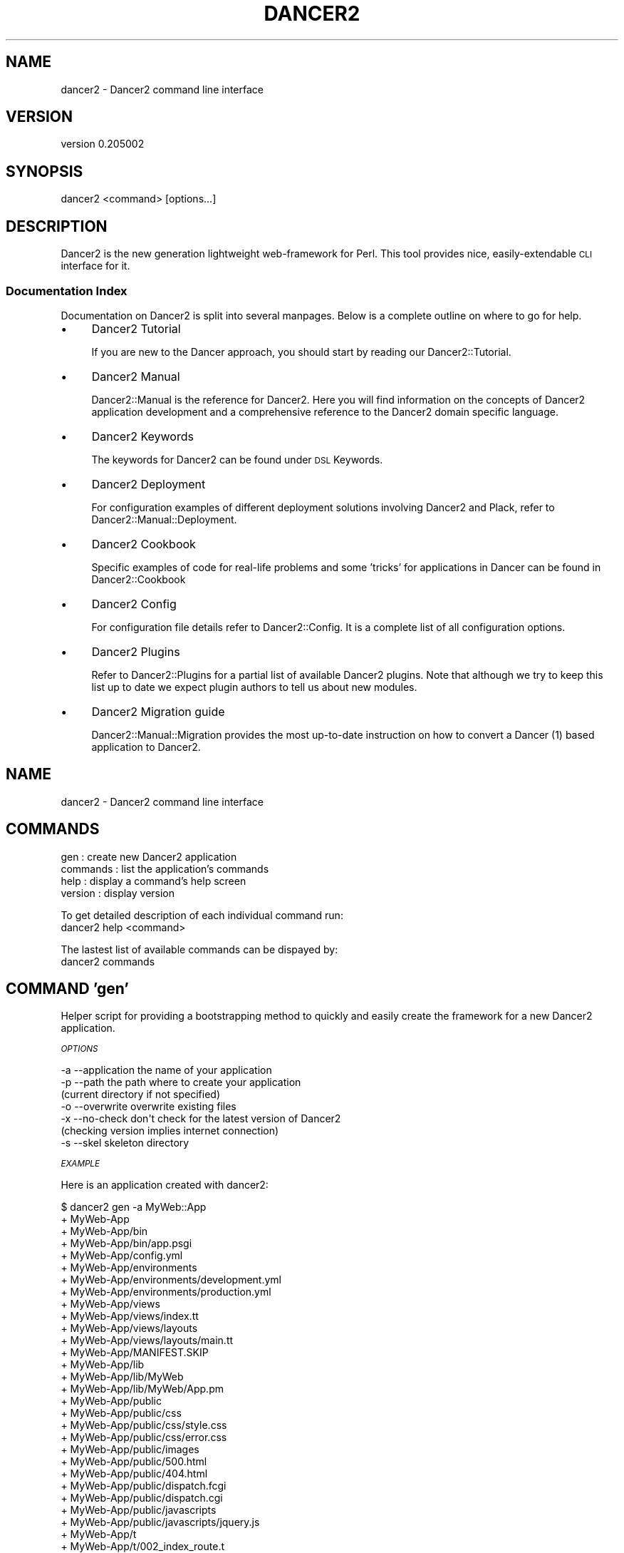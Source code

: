 .\" Automatically generated by Pod::Man 2.27 (Pod::Simple 3.28)
.\"
.\" Standard preamble:
.\" ========================================================================
.de Sp \" Vertical space (when we can't use .PP)
.if t .sp .5v
.if n .sp
..
.de Vb \" Begin verbatim text
.ft CW
.nf
.ne \\$1
..
.de Ve \" End verbatim text
.ft R
.fi
..
.\" Set up some character translations and predefined strings.  \*(-- will
.\" give an unbreakable dash, \*(PI will give pi, \*(L" will give a left
.\" double quote, and \*(R" will give a right double quote.  \*(C+ will
.\" give a nicer C++.  Capital omega is used to do unbreakable dashes and
.\" therefore won't be available.  \*(C` and \*(C' expand to `' in nroff,
.\" nothing in troff, for use with C<>.
.tr \(*W-
.ds C+ C\v'-.1v'\h'-1p'\s-2+\h'-1p'+\s0\v'.1v'\h'-1p'
.ie n \{\
.    ds -- \(*W-
.    ds PI pi
.    if (\n(.H=4u)&(1m=24u) .ds -- \(*W\h'-12u'\(*W\h'-12u'-\" diablo 10 pitch
.    if (\n(.H=4u)&(1m=20u) .ds -- \(*W\h'-12u'\(*W\h'-8u'-\"  diablo 12 pitch
.    ds L" ""
.    ds R" ""
.    ds C` ""
.    ds C' ""
'br\}
.el\{\
.    ds -- \|\(em\|
.    ds PI \(*p
.    ds L" ``
.    ds R" ''
.    ds C`
.    ds C'
'br\}
.\"
.\" Escape single quotes in literal strings from groff's Unicode transform.
.ie \n(.g .ds Aq \(aq
.el       .ds Aq '
.\"
.\" If the F register is turned on, we'll generate index entries on stderr for
.\" titles (.TH), headers (.SH), subsections (.SS), items (.Ip), and index
.\" entries marked with X<> in POD.  Of course, you'll have to process the
.\" output yourself in some meaningful fashion.
.\"
.\" Avoid warning from groff about undefined register 'F'.
.de IX
..
.nr rF 0
.if \n(.g .if rF .nr rF 1
.if (\n(rF:(\n(.g==0)) \{
.    if \nF \{
.        de IX
.        tm Index:\\$1\t\\n%\t"\\$2"
..
.        if !\nF==2 \{
.            nr % 0
.            nr F 2
.        \}
.    \}
.\}
.rr rF
.\" ========================================================================
.\"
.IX Title "DANCER2 1"
.TH DANCER2 1 "2017-10-17" "perl v5.16.3" "User Contributed Perl Documentation"
.\" For nroff, turn off justification.  Always turn off hyphenation; it makes
.\" way too many mistakes in technical documents.
.if n .ad l
.nh
.SH "NAME"
dancer2 \- Dancer2 command line interface
.SH "VERSION"
.IX Header "VERSION"
version 0.205002
.SH "SYNOPSIS"
.IX Header "SYNOPSIS"
dancer2 <command> [options...]
.SH "DESCRIPTION"
.IX Header "DESCRIPTION"
Dancer2 is the new generation lightweight web-framework for Perl.
This tool provides nice, easily-extendable \s-1CLI\s0 interface for it.
.SS "Documentation Index"
.IX Subsection "Documentation Index"
Documentation on Dancer2 is split into several manpages. Below is a
complete outline on where to go for help.
.IP "\(bu" 4
Dancer2 Tutorial
.Sp
If you are new to the Dancer approach, you should start by reading
our Dancer2::Tutorial.
.IP "\(bu" 4
Dancer2 Manual
.Sp
Dancer2::Manual is the reference for Dancer2. Here you will find
information on the concepts of Dancer2 application development and
a comprehensive reference to the Dancer2 domain specific
language.
.IP "\(bu" 4
Dancer2 Keywords
.Sp
The keywords for Dancer2 can be found under \s-1DSL\s0 Keywords.
.IP "\(bu" 4
Dancer2 Deployment
.Sp
For configuration examples of different deployment solutions involving
Dancer2 and Plack, refer to Dancer2::Manual::Deployment.
.IP "\(bu" 4
Dancer2 Cookbook
.Sp
Specific examples of code for real-life problems and some 'tricks' for
applications in Dancer can be found in Dancer2::Cookbook
.IP "\(bu" 4
Dancer2 Config
.Sp
For configuration file details refer to Dancer2::Config. It is a
complete list of all configuration options.
.IP "\(bu" 4
Dancer2 Plugins
.Sp
Refer to Dancer2::Plugins for a partial list of available Dancer2
plugins. Note that although we try to keep this list up to date we
expect plugin authors to tell us about new modules.
.IP "\(bu" 4
Dancer2 Migration guide
.Sp
Dancer2::Manual::Migration provides the most up-to-date instruction on
how to convert a Dancer (1) based application to Dancer2.
.SH "NAME"
dancer2 \- Dancer2 command line interface
.SH "COMMANDS"
.IX Header "COMMANDS"
.IP "gen                   : create new Dancer2 application" 4
.IX Item "gen : create new Dancer2 application"
.PD 0
.IP "commands              : list the application's commands" 4
.IX Item "commands : list the application's commands"
.IP "help                  : display a command's help screen" 4
.IX Item "help : display a command's help screen"
.IP "version               : display version" 4
.IX Item "version : display version"
.PD
.PP
To get detailed description of each individual command run:
    dancer2 help <command>
.PP
The lastest list of available commands can be dispayed by:
    dancer2 commands
.SH "COMMAND 'gen'"
.IX Header "COMMAND 'gen'"
Helper script for providing a bootstrapping method to quickly and easily create
the framework for a new Dancer2 application.
.PP
\fI\s-1OPTIONS\s0\fR
.IX Subsection "OPTIONS"
.PP
.Vb 7
\&        \-a \-\-application     the name of your application
\&        \-p \-\-path            the path where to create your application
\&                             (current directory if not specified)
\&        \-o \-\-overwrite       overwrite existing files
\&        \-x \-\-no\-check        don\*(Aqt check for the latest version of Dancer2
\&                             (checking version implies internet connection)
\&        \-s \-\-skel            skeleton directory
.Ve
.PP
\fI\s-1EXAMPLE\s0\fR
.IX Subsection "EXAMPLE"
.PP
Here is an application created with dancer2:
.PP
.Vb 10
\&    $ dancer2 gen \-a MyWeb::App
\&    + MyWeb\-App
\&    + MyWeb\-App/bin
\&    + MyWeb\-App/bin/app.psgi
\&    + MyWeb\-App/config.yml
\&    + MyWeb\-App/environments
\&    + MyWeb\-App/environments/development.yml
\&    + MyWeb\-App/environments/production.yml
\&    + MyWeb\-App/views
\&    + MyWeb\-App/views/index.tt
\&    + MyWeb\-App/views/layouts
\&    + MyWeb\-App/views/layouts/main.tt
\&    + MyWeb\-App/MANIFEST.SKIP
\&    + MyWeb\-App/lib
\&    + MyWeb\-App/lib/MyWeb
\&    + MyWeb\-App/lib/MyWeb/App.pm
\&    + MyWeb\-App/public
\&    + MyWeb\-App/public/css
\&    + MyWeb\-App/public/css/style.css
\&    + MyWeb\-App/public/css/error.css
\&    + MyWeb\-App/public/images
\&    + MyWeb\-App/public/500.html
\&    + MyWeb\-App/public/404.html
\&    + MyWeb\-App/public/dispatch.fcgi
\&    + MyWeb\-App/public/dispatch.cgi
\&    + MyWeb\-App/public/javascripts
\&    + MyWeb\-App/public/javascripts/jquery.js
\&    + MyWeb\-App/t
\&    + MyWeb\-App/t/002_index_route.t
\&    + MyWeb\-App/t/001_base.t
\&    + MyWeb\-App/Makefile.PL
.Ve
.PP
The application is ready to serve:
.PP
.Vb 4
\&    $ cd MyWeb\-App
\&    $ plackup bin/app.psgi
\&    >> Listening on 127.0.0.1:3000
\&    == Entering the development dance floor ...
.Ve
.SH "AUTHOR"
.IX Header "AUTHOR"
This script has been written by Ivan Kruglov
<ivan.kruglov@yahoo.com> base on original dancer2
script which has been written by Sebastien Deseille
<sebastien.deseille@gmail.com> and Alexis Sukrieh
<sukria@cpan.org>.
.SH "SOURCE CODE"
.IX Header "SOURCE CODE"
See Dancer2 for more information.
.SH "LICENSE"
.IX Header "LICENSE"
This module is free software and is published under the same
terms as Perl itself.
.SH "AUTHOR"
.IX Header "AUTHOR"
Dancer Core Developers
.SH "COPYRIGHT AND LICENSE"
.IX Header "COPYRIGHT AND LICENSE"
This software is copyright (c) 2017 by Alexis Sukrieh.
.PP
This is free software; you can redistribute it and/or modify it under
the same terms as the Perl 5 programming language system itself.
